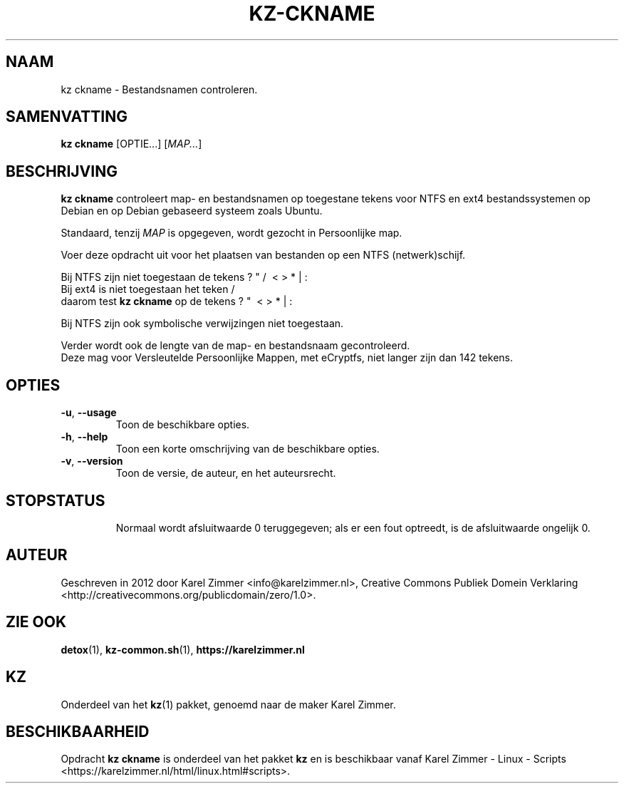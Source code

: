 .\"############################################################################
.\"# Man-pagina voor kz ckname.
.\"#
.\"# Geschreven in 2019 door Karel Zimmer <info@karelzimmer.nl>, Creative
.\"# Commons Verklaring <http://creativecommons.org/publicdomain/zero/1.0>.
.\"############################################################################
.\"
.TH KZ-CKNAME 1 "" "kz 365" "KZ Handleiding"
.\"
.\"
.SH NAAM
kz ckname \- Bestandsnamen controleren.
.\"
.\"
.SH SAMENVATTING
.B kz ckname
[OPTIE...] [\fIMAP...\fR]
.\"
.\"
.SH BESCHRIJVING
\fBkz ckname\fR controleert map- en bestandsnamen op toegestane tekens voor
NTFS en ext4 bestandssystemen op Debian en op Debian gebaseerd systeem zoals
Ubuntu.
.sp
Standaard, tenzij \fIMAP\fR is opgegeven, wordt gezocht in Persoonlijke map.
.sp
Voer deze opdracht uit voor het plaatsen van bestanden op een NTFS
(netwerk)schijf.
.sp
Bij NTFS zijn niet toegestaan de tekens ? " / \ < > * | :
.br
Bij ext4   is niet toegestaan het teken     /
.br
daarom test \fBkz ckname\fR op de tekens      ? "   \ < > * | :
.sp
Bij NTFS zijn ook symbolische verwijzingen niet toegestaan.
.sp
Verder wordt ook de lengte van de map- en bestandsnaam gecontroleerd.
.br
Deze mag voor Versleutelde Persoonlijke Mappen, met eCryptfs, niet langer zijn
dan 142 tekens.
.\"
.\"
.SH OPTIES
.TP
\fB-u\fR, \fB--usage\fR
Toon de beschikbare opties.
.TP
\fB-h\fR, \fB--help\fR
Toon een korte omschrijving van de beschikbare opties.
.TP
\fB-v\fR, \fB--version\fR
Toon de versie, de auteur, en het auteursrecht.
.TP
.\"
.\"
.SH STOPSTATUS
Normaal wordt afsluitwaarde 0 teruggegeven; als er een fout optreedt, is de
afsluitwaarde ongelijk 0.
.\"
.\"
.SH AUTEUR
Geschreven in 2012 door Karel Zimmer <info@karelzimmer.nl>, Creative Commons
Publiek Domein Verklaring <http://creativecommons.org/publicdomain/zero/1.0>.
.\"
.\"
.SH ZIE OOK
\fBdetox\fR(1),
\fBkz-common.sh\fR(1),
\fBhttps://karelzimmer.nl\fR
.\"
.\"
.SH KZ
Onderdeel van het \fBkz\fR(1) pakket, genoemd naar de maker Karel Zimmer.
.\"
.\"
.SH BESCHIKBAARHEID
Opdracht \fBkz ckname\fR is onderdeel van het pakket \fBkz\fR en is
beschikbaar vanaf Karel Zimmer - Linux - Scripts
<https://karelzimmer.nl/html/linux.html#scripts>.
